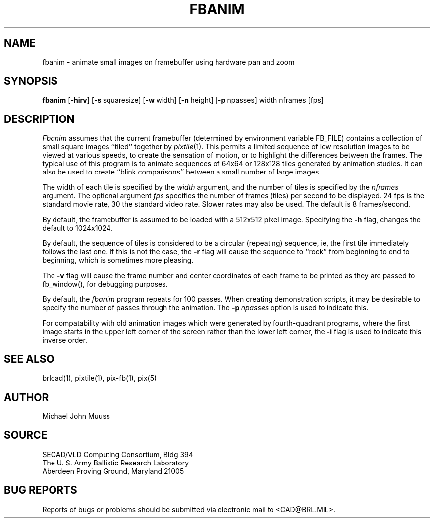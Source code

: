 .TH FBANIM 1 BRL/CAD
.SH NAME
fbanim \- animate small images on framebuffer using hardware pan and zoom
.SH SYNOPSIS
.B fbanim
.RB [ \-hirv ]
.RB [ \-s\  squaresize]
.RB [ \-w\  width]
.RB [ \-n\  height]
.RB [ \-p\  npasses]
width nframes [fps]
.SH DESCRIPTION
.I Fbanim
assumes that the current framebuffer (determined by environment variable
FB_FILE) contains a collection of small square
images ``tiled'' together by
.IR pixtile (1).
This permits a limited sequence of low resolution images to be viewed at
various speeds, to create the sensation of motion, or to highlight
the differences between the frames.
The typical use of this program is to animate sequences of 64x64 or 128x128
tiles generated by animation studies.
It can also be used to create ``blink comparisons'' between a small number
of large images.
.PP
The width of each tile is specified by the
.I width
argument, and the number of tiles is specified by the
.I nframes
argument.
The optional argument
.I fps
specifies the number of frames (tiles) per second to be displayed.
24 fps is the standard movie rate, 30 the standard video rate.
Slower rates may also be used.  The default is 8 frames/second.
.PP
By default, the framebuffer is assumed to be
loaded with a 512x512 pixel image.
Specifying the
.B \-h
flag, changes the default to 1024x1024.
.PP
By default, the sequence of tiles is considered to be a circular (repeating)
sequence, ie, the first tile immediately follows the last one.
If this is not the case, the
.B \-r
flag will cause the sequence to ``rock'' from beginning to end to beginning,
which is sometimes more pleasing.
.PP
The
.B \-v
flag will cause the frame number and
center coordinates of each frame to be printed
as they are passed to fb_window(), for debugging purposes.
.PP
By default, the
.I fbanim
program repeats for 100 passes.  When creating demonstration scripts,
it may be desirable to specify the number of passes through the animation.
The
.BI \-p\  npasses
option is used to indicate this.
.PP
For compatability with old animation images which were generated by
fourth-quadrant programs, where the first image starts in the upper left
corner of the screen rather than the lower left corner, the
.B \-i
flag is used to indicate this inverse order.
.SH "SEE ALSO"
brlcad(1), pixtile(1), pix-fb(1), pix(5)
.SH AUTHOR
Michael John Muuss
.SH SOURCE
SECAD/VLD Computing Consortium, Bldg 394
.br
The U. S. Army Ballistic Research Laboratory
.br
Aberdeen Proving Ground, Maryland  21005
.SH "BUG REPORTS"
Reports of bugs or problems should be submitted via electronic
mail to <CAD@BRL.MIL>.
